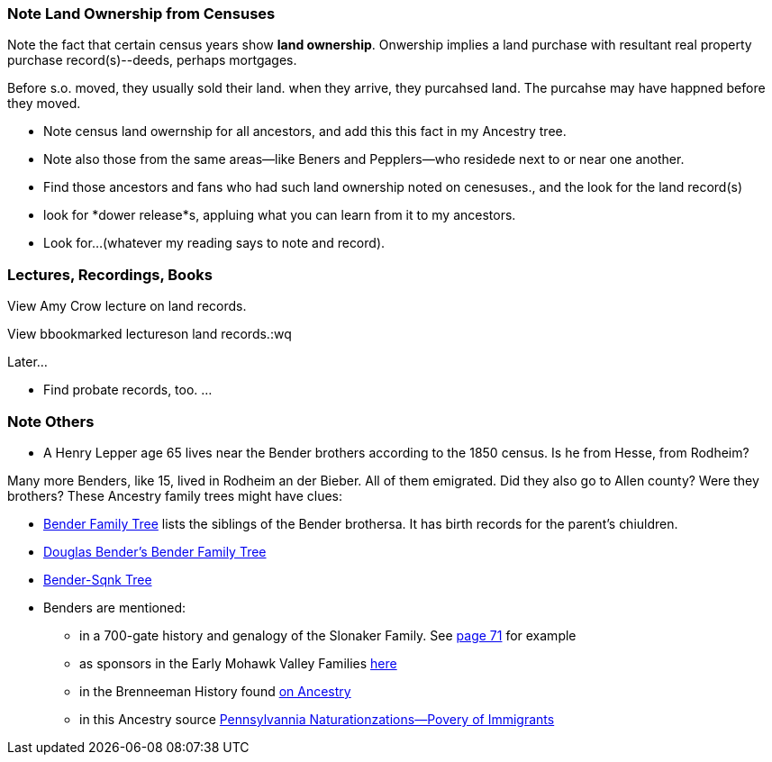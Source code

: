 === Note Land Ownership from Censuses

Note the fact that certain census years show *land ownership*. Onwership implies a land purchase with resultant real property purchase record(s)--deeds,
perhaps mortgages.

Before s.o. moved, they usually sold their land. when they arrive, they purcahsed land. The purcahse may have happned before they moved.

* Note census land owernship for all ancestors, and add this this fact in my Ancestry tree. 
* Note also those from the same areas--like Beners and Pepplers--who residede next to or near one another.
* Find those ancestors and fans who had such land ownership noted on cenesuses., and the look for the land record(s)
* look for *dower release*s, appluing what you can learn from it to my ancestors.
* Look for...(whatever my reading says to note and record).

=== Lectures, Recordings, Books

View Amy Crow lecture on land records.

View bbookmarked lectureson land records.:wq

Later...

* Find probate records, too. ...


=== Note Others

- A Henry Lepper age 65 lives near the Bender brothers according to the 1850 census. Is he from Hesse, from Rodheim?


Many more Benders, like 15, lived in Rodheim an der Bieber. All of them emigrated. Did they also go to Allen county? Were they brothers? These Ancestry family trees might have clues:

* https://www.ancestry.com/family-tree/tree/87046752/family?cfpid=302128729037[Bender Family Tree] lists the siblings of the Bender brothersa. It has birth records for the parent's chiuldren.
* https://www.ancestry.com/family-tree/tree/160190972/family?cfpid=162100203115[Douglas Bender's Bender Family Tree]
* https://www.ancestry.com/family-tree/tree/77194369/family?cfpid=48359162578[Bender-Sqnk Tree]

* Benders are mentioned:
  - in a 700-gate history and genalogy of the Slonaker Family. See
  https://www.ancestry.com/imageviewer/collections/14355/images/dvm_GenMono000509-00037-0?treeid=68081704&personid=38179910726&usePUB=true&_phsrc=KtD909&_phstart=successSource&pId=71&rcstate=dvm_GenMono000509-00037-0%3A881%2C464%2C1003%2C492%3B563%2C589%2C685%2C617%3B444%2C672%2C547%2C700%3B549%2C711%2C665%2C738%3B564%2C872%2C680%2C900%3B442%2C1198%2C568%2C1232%3B669%2C1194%2C796%2C1223%3B399%2C1728%2C489%2C1762%3B1109%2C1837%2C1200%2C1871%3B397%2C1890%2C470%2C1925%3B423%2C430%2C575%2C464%3B575%2C428%2C700%2C456%3B729%2C465%2C881%2C500[page 71] for example
  - as sponsors in the Early Mohawk Valley Families https://www.ancestry.com/imageviewer/collections/49040/images/FLHG_CompendiumEarlyMohawkFamilies1-0099?treeid=68081704&personid=38179910726&usePUB=true&_phsrc=KtD912&_phstart=successSource&pId=20768&rcstate=FLHG_CompendiumEarlyMohawkFamilies1-0099%3A308%2C624%2C443%2C658%3B1086%2C966%2C1176%2C1000%3B1500%2C1365%2C1590%2C1397%3B271%2C1531%2C444%2C1566%3B1306%2C1591%2C1394%2C1625%3B580%2C2610%2C670%2C2642%3B579%2C568%2C759%2C602%3B795%2C568%2C932%2C603[here]
  - in the Brenneeman History found 
  https://www.ancestry.com/imageviewer/collections/17366/images/dvm_GenMono003467-00439-0?treeid=68081704&personid=38179910726&usePUB=true&_phsrc=KtD912&_phstart=successSource&pId=867&rcstate=dvm_GenMono003467-00439-0%3A1815%2C1242%2C2059%2C1297%3B577%2C1399%2C815%2C1452%3B2231%2C1452%2C2514%2C1510%3B2150%2C1740%2C2432%2C1794%3B383%2C3049%2C705%2C3116%3B625%2C3691%2C972%2C3757%3B2091%2C3752%2C2395%2C3817%3B1055%2C3832%2C1332%2C3885%3B1630%2C743%2C1929%2C809%3B1617%2C1030%2C1912%2C1093%3B1911%2C1026%2C2155%2C1083%3B2073%2C1166%2C2304%2C1226%3B2303%2C1163%2C2508%2C1225%3B1515%2C1246%2C1815%2C1311o[on Ancestry]
  - in this Ancestry source https://www.ancestry.com/imageviewer/collections/6692/images/GenRef-Annals-Swiss-German-Pioneer-PA-000273?treeid=68081704&personid=38179910726&usePUB=true&_phsrc=KtD912&_phstart=successSource&pId=273&rcstate=GenRef-Annals-Swiss-German-Pioneer-PA-000273%3A524%2C1501%2C673%2C1532%3B886%2C1761%2C986%2C1793%3B1797%2C1877%2C1899%2C1911%3B281%2C2074%2C408%2C2107%3B860%2C2387%2C960%2C2419%3B488%2C2439%2C612%2C2472%3B941%2C2438%2C1138%2C2472%3B1062%2C402%2C1139%2C434%3B808%2C611%2C981%2C642%3B513%2C1083%2C711%2C1114%3B279%2C1396%2C406%2C1430%3B844%2C1395%2C969%2C1427%3B276%2C1500%2C479%2C1534[Pennsylvannia Naturationzations--Povery of Immigrants]
